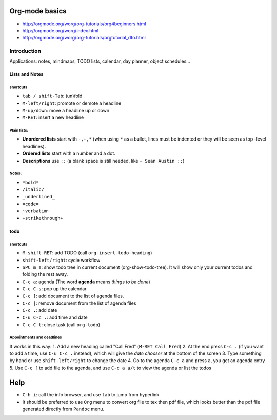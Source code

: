 .. title: Org-Mode Learning Notes
.. slug: org-mode-learning-notes
.. date: 2016-04-25 12:23:26 UTC+08:00
.. tags: emacs, org-mode
.. category: tools
.. link: 
.. description: 
.. type: text
.. author: YONG

Org-mode basics
===============

-  http://orgmode.org/worg/org-tutorials/org4beginners.html
-  http://orgmode.org/worg/index.html
-  http://orgmode.org/worg/org-tutorials/orgtutorial_dto.html

.. TEASER_END

Introduction
------------

Applications: notes, mindmaps, TODO lists, calendar, day planner, object
schedules...

Lists and Notes
~~~~~~~~~~~~~~~

shortcuts
^^^^^^^^^

-  ``tab / shift-Tab``: (un)fold
-  ``M-left/right``: promote or demote a headline
-  ``M-up/down``: move a headline up or down
-  ``M-RET``: insert a new headline

Plain lists:
^^^^^^^^^^^^

-  **Unordered lists** start with ``-,+,*`` (when using ``*`` as a
   bullet, lines must be indented or they will be seen as top -level
   headlines).
-  **Ordered lists** start with a number and a dot.
-  **Descriptions** use ``::`` (a blank space is still needed, like
   ``- Sean Austin ::``)

Notes:
^^^^^^

-  ``*bold*``
-  ``/italic/``
-  ``_underlined_``
-  ``=code=``
-  ``~verbatim~``
-  ``+strikethrough+``

todo
~~~~

shortcuts
^^^^^^^^^

-  ``M-shift-RET``: add TODO (call ``org-insert-todo-heading``)
-  ``shift-left/right``: cycle workflow
-  ``SPC m T``: show todo tree in current document (org-show-todo-tree).
   It will show only your current todos and folding the rest away.
-  ``C-c a``: agenda (The word **agenda** means *things to be done*)
-  ``C-c C-s``: pop up the calendar
-  ``C-c [``: add document to the list of agenda files.
-  ``C-c ]``: remove document from the list of agenda files
-  ``C-c .``: add date
-  ``C-u C-c .``: add time and date
-  ``C-c C-t``: close task (call ``org-todo``)

Appointments and deadlines
^^^^^^^^^^^^^^^^^^^^^^^^^^

It works in this way: 1. Add a new heading called "Call Fred"
(``M-RET Call Fred``) 2. At the end press ``C-c .`` (if you want to add
a time, use ``C-u C-c .`` instead), which will give the *date chooser*
at the bottom of the screen 3. Type something by hand or use
``shift-left/right`` to change the date 4. Go to the agenda ``C-c a``
and press ``a``, you get an agenda entry 5. Use ``C-c [`` to add file to
the agenda, and use ``C-c a a/t`` to view the agenda or list the todos

Help
====

-  ``C-h i``: call the info browser, and use ``tab`` to jump from
   hyperlink
-  It should be preferred to use ``Org`` menu to convert org file to tex
   then pdf file, which looks better than the pdf file generated
   directly from ``Pandoc`` menu.
